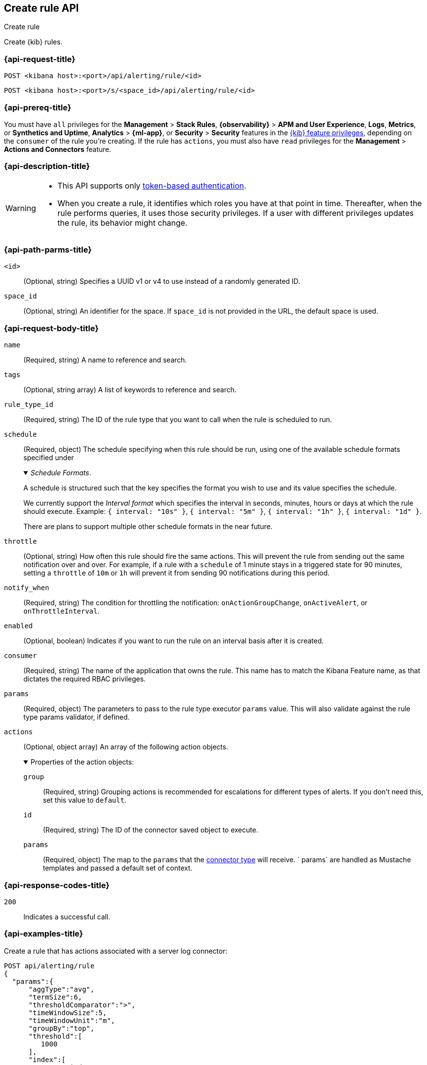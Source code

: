[[create-rule-api]]
== Create rule API
++++
<titleabbrev>Create rule</titleabbrev>
++++

Create {kib} rules.

[[create-rule-api-request]]
=== {api-request-title}

`POST <kibana host>:<port>/api/alerting/rule/<id>`

`POST <kibana host>:<port>/s/<space_id>/api/alerting/rule/<id>`


=== {api-prereq-title}

You must have `all` privileges for the *Management* > *Stack Rules*,
*{observability}* > *APM and User Experience*, *Logs*, *Metrics*, or
*Synthetics and Uptime*, *Analytics* > *{ml-app}*, or *Security* >
*Security* features in the
<<kibana-feature-privileges,{kib} feature privileges>>, depending on the
`consumer` of the rule you're creating. If the rule has `actions`, you must also
have `read` privileges for the *Management* > *Actions and Connectors* feature.


=== {api-description-title}

[WARNING]
====
* This API supports only
<<token-api-authentication,token-based authentication>>.
* When you create a rule, it identifies which roles you have at that point in time.
Thereafter, when the rule performs queries, it uses those security privileges.
If a user with different privileges updates the rule, its behavior might change.
====

[[create-rule-api-path-params]]
=== {api-path-parms-title}

`<id>`::
  (Optional, string) Specifies a UUID v1 or v4 to use instead of a randomly generated ID.

`space_id`::
  (Optional, string) An identifier for the space. If `space_id` is not provided in the URL, the default space is used.

[role="child_attributes"]
[[create-rule-api-request-body]]
=== {api-request-body-title}

`name`::
  (Required, string) A name to reference and search.

`tags`::
  (Optional, string array) A list of keywords to reference and search.

`rule_type_id`::
  (Required, string) The ID of the rule type that you want to call when the rule is scheduled to run.

`schedule`::
  (Required, object) The schedule specifying when this rule should be run, using one of the available schedule formats specified under
+
._Schedule Formats_.
[%collapsible%open]
=====
A schedule is structured such that the key specifies the format you wish to use and its value specifies the schedule.

We currently support the _Interval format_ which specifies the interval in seconds, minutes, hours or days at which the rule should execute.
Example: `{ interval: "10s" }`, `{ interval: "5m" }`, `{ interval: "1h" }`, `{ interval: "1d" }`.

There are plans to support multiple other schedule formats in the near future.
=====

`throttle`::
  (Optional, string) How often this rule should fire the same actions. This will prevent the rule from sending out the same notification over and over. For example, if a rule with a `schedule` of 1 minute stays in a triggered state for 90 minutes, setting a `throttle` of `10m` or `1h` will prevent it from sending 90 notifications during this period.

`notify_when`::
  (Required, string) The condition for throttling the notification: `onActionGroupChange`, `onActiveAlert`, or `onThrottleInterval`.

`enabled`::
  (Optional, boolean) Indicates if you want to run the rule on an interval basis after it is created.

`consumer`::
  (Required, string) The name of the application that owns the rule. This name has to match the Kibana Feature name, as that dictates the required RBAC privileges.

`params`::
  (Required, object) The parameters to pass to the rule type executor `params` value. This will also validate against the rule type params validator, if defined.

`actions`::
  (Optional, object array) An array of the following action objects.
+
.Properties of the action objects:
[%collapsible%open]
=====
  `group`:::
    (Required, string) Grouping actions is recommended for escalations for different types of alerts. If you don't need this, set this value to `default`.

  `id`:::
    (Required, string) The ID of the connector saved object to execute.

  `params`:::
    (Required, object) The map to the `params` that the <<action-types,connector type>> will receive. ` params` are handled as Mustache templates and passed a default set of context.
=====


[[create-rule-api-request-codes]]
===  {api-response-codes-title}

`200`::
    Indicates a successful call.

[[create-rule-api-example]]
=== {api-examples-title}

Create a rule that has actions associated with a server log connector:

[source,sh]
--------------------------------------------------
POST api/alerting/rule
{
  "params":{
      "aggType":"avg",
      "termSize":6,
      "thresholdComparator":">",
      "timeWindowSize":5,
      "timeWindowUnit":"m",
      "groupBy":"top",
      "threshold":[
         1000
      ],
      "index":[
         ".test-index"
      ],
      "timeField":"@timestamp",
      "aggField":"sheet.version",
      "termField":"name.keyword"
   },
   "consumer":"alerts",
   "rule_type_id":".index-threshold",
   "schedule":{
      "interval":"1m"
   },
   "actions":[
      {
         "id":"dceeb5d0-6b41-11eb-802b-85b0c1bc8ba2",
         "group":"threshold met",
         "params":{
            "level":"info",
            "message":"alert '{{alertName}}' is active for group '{{context.group}}':\n\n- Value: {{context.value}}\n- Conditions Met: {{context.conditions}} over {{params.timeWindowSize}}{{params.timeWindowUnit}}\n- Timestamp: {{context.date}}"
         }
      }
   ],
   "tags":[
      "cpu"
   ],
   "notify_when":"onActionGroupChange",
   "name":"my alert"
}
--------------------------------------------------
// KIBANA

The API returns the following:

[source,sh]
--------------------------------------------------
{
  "id": "41893910-6bca-11eb-9e0d-85d233e3ee35",
  "consumer": "alerts",
  "tags": ["cpu"],
  "name": "my alert",
  "enabled": true,
  "throttle": null,
  "schedule": {"interval": "1m"},
  "params": {
    "aggType": "avg",
    "termSize": 6,
    "thresholdComparator": ">",
    "timeWindowSize": 5,
    "timeWindowUnit": "m",
    "groupBy": "top",
    "threshold": [1000],
    "index": [".test-index"],
    "timeField": "@timestamp",
    "aggField": "sheet.version",
    "termField": "name.keyword"
  },
  "rule_type_id": ".index-threshold",
  "scheduled_task_id": "425b0800-6bca-11eb-9e0d-85d233e3ee35",
  "snooze_schedule":[],
  "created_by": "elastic",
  "updated_by": "elastic",
  "created_at": "2022-06-08T17:20:31.632Z",
  "updated_at": "2022-06-08T17:20:31.632Z",
  "api_key_owner": "elastic",
  "notify_when": "onActionGroupChange",
  "mute_all": false,
  "muted_alert_ids": [],
  "execution_status": {
    "last_execution_date": "2022-06-08T17:20:31.632Z",
    "status": "pending"
  }
  "actions": [
    {
      "group": "threshold met",
      "id": "dceeb5d0-6b41-11eb-802b-85b0c1bc8ba2",
      "params": {
        "level": "info",
        "message": "alert {{alertName}} is active for group {{context.group}}:\n\n- Value: {{context.value}}\n- Conditions Met: {{context.conditions}} over {{params.timeWindowSize}}{{params.timeWindowUnit}}\n- Timestamp: {{context.date}}"
      },
      "connector_type_id": ".server-log"
    }
  ]
}
--------------------------------------------------
